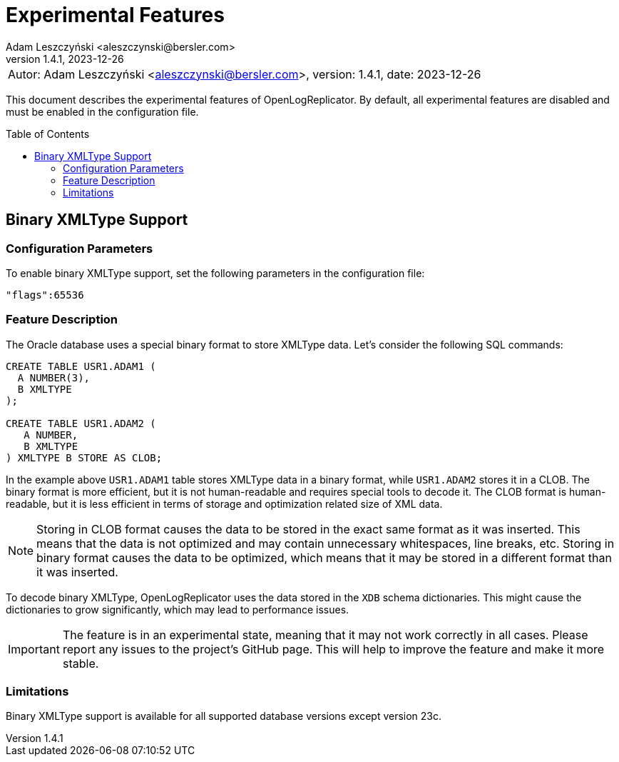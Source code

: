 = Experimental Features
:author: Adam Leszczyński <aleszczynski@bersler.com>
:revnumber: 1.4.1
:revdate: 2023-12-26
:imagesdir: ./images
:url-github: https://github.com/bersler/OpenLogReplicator
:toc: preamble

[frame="none",grid="none"]
|====
a|[.small]#Autor: {author}, version: {revnumber}, date: {revdate}#
|====

This document describes the experimental features of OpenLogReplicator.
By default, all experimental features are disabled and must be enabled in the configuration file.

== Binary XMLType Support[[binary-xmltype]]

=== Configuration Parameters

To enable binary XMLType support, set the following parameters in the configuration file:

`"flags":65536`

=== Feature Description

The Oracle database uses a special binary format to store XMLType data.
Let's consider the following SQL commands:

[source,sql]
----
CREATE TABLE USR1.ADAM1 (
  A NUMBER(3),
  B XMLTYPE
);

CREATE TABLE USR1.ADAM2 (
   A NUMBER,
   B XMLTYPE
) XMLTYPE B STORE AS CLOB;
----

In the example above `USR1.ADAM1` table stores XMLType data in a binary format, while `USR1.ADAM2` stores it in a CLOB.
The binary format is more efficient, but it is not human-readable and requires special tools to decode it.
The CLOB format is human-readable, but it is less efficient in terms of storage and optimization related size of XML data.

NOTE: Storing in CLOB format causes the data to be stored in the exact same format as it was inserted.
This means that the data is not optimized and may contain unnecessary whitespaces, line breaks, etc.
Storing in binary format causes the data to be optimized, which means that it may be stored in a different format than it was inserted.

To decode binary XMLType, OpenLogReplicator uses the data stored in the `XDB` schema dictionaries.
This might cause the dictionaries to grow significantly, which may lead to performance issues.

IMPORTANT: The feature is in an experimental state, meaning that it may not work correctly in all cases.
Please report any issues to the project's GitHub page.
This will help to improve the feature and make it more stable.

=== Limitations

Binary XMLType support is available for all supported database versions except version 23c.
